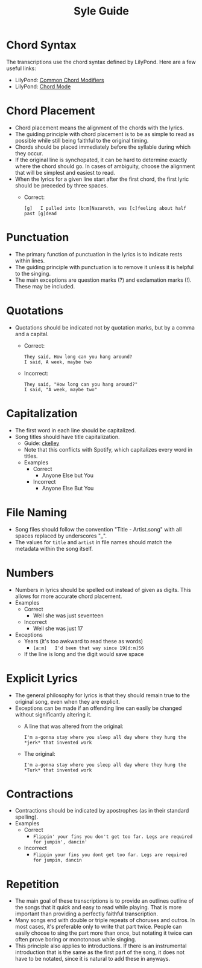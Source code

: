 #+TITLE: Syle Guide
* Chord Syntax
The transcriptions use the chord syntax defined by LilyPond. Here are a few useful links:
- LilyPond: [[http://lilypond.org/doc/v2.19/Documentation/notation/common-chord-modifiers][Common Chord Modifiers]]
- LilyPond: [[http://lilypond.org/doc/v2.19/Documentation/notation/chord-mode][Chord Mode]]
* Chord Placement
- Chord placement means the alignment of the chords with the lyrics.
- The guiding principle with chord placement is to be as simple to read as possible while still being faithful to the original timing.
- Chords should be placed immediately before the syllable during which they occur.
- If the original line is synchopated, it can be hard to determine exactly where the chord should go. In cases of ambiguity, choose the alignment that will be simplest and easiest to read.
- When the lyrics for a given line start after the first chord, the first lyric should be preceded by three spaces.
  - Correct:
    : [g]   I pulled into [b:m]Nazareth, was [c]feeling about half past [g]dead
* Punctuation
- The primary function of punctuation in the lyrics is to indicate rests within lines.
- The guiding principle with punctuation is to remove it unless it is helpful to the singing.
- The main exceptions are question marks (?) and exclamation marks (!). These may be included.
* Quotations
- Quotations should be indicated not by quotation marks, but by a comma and a capital.
  - Correct:
    : They said, How long can you hang around?
    : I said, A week, maybe two
  - Incorrect:
    : They said, "How long can you hang around?"
    : I said, "A week, maybe two"
* Capitalization
- The first word in each line should be capitalized.
- Song titles should have title capitalization.
  - Guide: [[http://aitech.ac.jp/~ckelly/midi/help/caps.html][ckelley]]
  - Note that this conflicts with Spotify, which capitalizes every word in titles.
  - Examples
    - Correct
      - Anyone Else but You
    - Incorrect
      - Anyone Else But You
* File Naming
- Song files should follow the convention "Title - Artist.song" with all spaces replaced by underscores "_".
- The values for ~title~ and ~artist~ in file names should match the metadata within the song itself.
* Numbers
- Numbers in lyrics should be spelled out instead of given as digits. This allows for more accurate chord placement.
- Examples
  - Correct
    - Well she was just seventeen
  - Incorrect
    - Well she was just 17
- Exceptions
  - Years (it's too awkward to read these as words)
    - ~[a:m]   I'd been that way since 19[d:m]56~
  - If the line is long and the digit would save space
* Explicit Lyrics
- The general philosophy for lyrics is that they should remain true to the original song, even when they are explicit.
- Exceptions can be made if an offending line can easily be changed without significantly altering it.
  - A line that was altered from the original:
    : I'm a-gonna stay where you sleep all day where they hung the *jerk* that invented work
  - The original:
    : I'm a-gonna stay where you sleep all day where they hung the *Turk* that invented work
* Contractions
- Contractions should be indicated by apostrophes (as in their standard spelling).
- Examples
  - Correct
    - ~Flippin' your fins you don't get too far. Legs are required for jumpin', dancin'~
  - Incorrect
    - ~Flippin your fins you dont get too far. Legs are required for jumpin, dancin~
* Repetition
- The main goal of these transcriptions is to provide an outlines outline of the songs that it quick and easy to read while playing. That is more important than providing a perfectly faithful transcription.
- Many songs end with double or triple repeats of choruses and outros. In most cases, it's preferable only to write that part twice. People can easily choose to sing the part more than once, but notating it twice can often prove boring or monotonous while singing.
- This principle also applies to introductions. If there is an instrumental introduction that is the same as the first part of the song, it does not have to be notated, since it is natural to add these in anyways.
